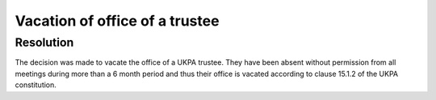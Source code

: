 Vacation of office of a trustee
===============================

Resolution
----------

The decision was made to vacate the office of a UKPA trustee. They have been
absent without permission from all meetings during more than a 6 month period
and thus their office is vacated according to clause 15.1.2 of the UKPA
constitution.
